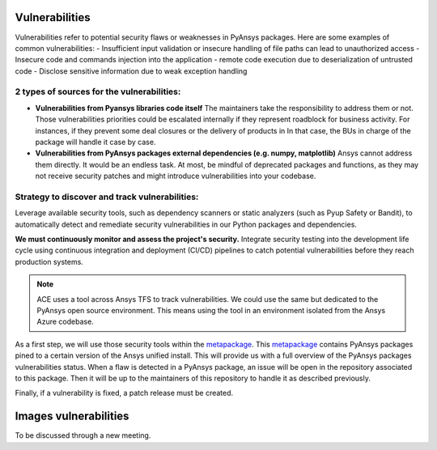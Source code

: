 Vulnerabilities
===============
Vulnerabilities refer to potential security flaws or weaknesses in PyAnsys packages.
Here are some examples of common vulnerabilities:
- Insufficient input validation or insecure handling of file paths can lead to unauthorized access
- Insecure code and commands injection into the application
- remote code execution due to deserialization of untrusted code
- Disclose sensitive information due to weak exception handling

2 types of sources for the vulnerabilities:
-------------------------------------------
- **Vulnerabilities from Pyansys libraries code itself**
  The maintainers take the responsibility to address them or not.
  Those vulnerabilities priorities could be escalated internally if
  they represent roadblock for business activity.
  For instances, if they prevent some deal closures or the delivery of products in
  In that case, the BUs in charge of the package will handle it case by case.

- **Vulnerabilities from PyAnsys packages external dependencies (e.g. numpy, matplotlib)**
  Ansys cannot address them directly. It would be an endless task.
  At most, be mindful of deprecated packages and functions, as they may not receive
  security patches and might introduce vulnerabilities into your codebase.


Strategy to discover and track vulnerabilities:
-----------------------------------------------
Leverage available security tools, such as dependency scanners or static
analyzers (such as Pyup Safety or Bandit), to automatically detect and
remediate security vulnerabilities in our Python packages and dependencies.

**We must continuously monitor and assess the project's security.**
Integrate security testing into the development life cycle using
continuous integration and deployment (CI/CD) pipelines to catch
potential vulnerabilities before they reach production systems.

.. note:: 
   ACE uses a tool across Ansys TFS to track vulnerabilities.
   We could use the same but dedicated to the PyAnsys open source environment.
   This means using the tool in an environment isolated from the Ansys Azure codebase.

As a first step, we will use those security tools within the `metapackage`_.
This `metapackage`_ contains PyAnsys packages pined to a certain version of the Ansys unified install.
This will provide us with a full overview of the PyAnsys packages vulnerabilities status.
When a flaw is detected in a PyAnsys package, an issue will be open in the repository associated to this package.
Then it will be up to the maintainers of this repository to handle it as described previously.


Finally, if a vulnerability is fixed, a patch release must be created.



Images vulnerabilities
======================

To be discussed through a new meeting.




.. _metapackage: https://github.com/pyansys/pyansys